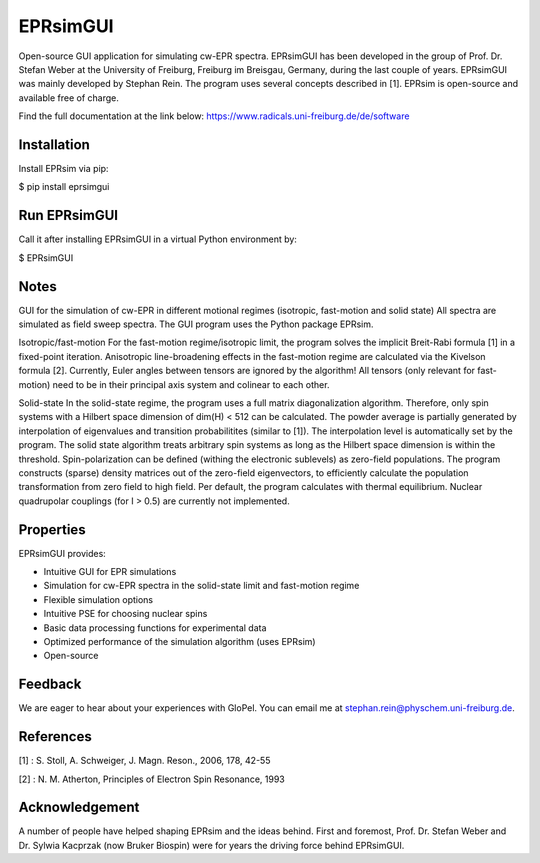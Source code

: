 EPRsimGUI
=========
Open-source GUI application for simulating cw-EPR spectra. 
EPRsimGUI has been developed in the group of Prof. Dr. Stefan Weber at the University of Freiburg,
Freiburg im Breisgau, Germany, during the last couple of years. EPRsimGUI was mainly developed by Stephan Rein. The program uses several concepts described in [1].
EPRsim is open-source and available free of charge.

Find the full documentation at the link below:
https://www.radicals.uni-freiburg.de/de/software


Installation
------------

Install EPRsim via pip:

$ pip install eprsimgui


Run EPRsimGUI
-------------

Call it after installing EPRsimGUI in a virtual Python environment by:

$ EPRsimGUI



Notes
------

GUI for the simulation of cw-EPR in different motional regimes
(isotropic, fast-motion and solid state)
All spectra are simulated as field sweep spectra.
The GUI program uses the Python package EPRsim.

Isotropic/fast-motion
For the fast-motion regime/isotropic limit, the program solves
the implicit Breit-Rabi formula [1] in a fixed-point iteration.
Anisotropic line-broadening effects in the fast-motion regime
are calculated via the Kivelson formula [2].
Currently, Euler angles between tensors are ignored by the algorithm!
All tensors (only relevant for fast-motion) need to be in their principal
axis system and colinear to each other.

Solid-state
In the solid-state regime, the program uses a full matrix diagonalization
algorithm. Therefore, only spin systems with a Hilbert space
dimension of dim(H) < 512 can be calculated.
The powder average is partially generated by interpolation
of eigenvalues and transition probabilitites (similar to [1]).
The interpolation level is automatically set by the program.
The solid state algorithm treats arbitrary spin systems as long
as the Hilbert space dimension is within the threshold.
Spin-polarization can be defined (withing the electronic sublevels)
as zero-field populations. The program constructs (sparse) density matrices
out of the zero-field eigenvectors, to efficiently calculate the population
transformation from zero field to high field.
Per default, the program calculates
with thermal equilibrium. Nuclear quadrupolar couplings (for I > 0.5)
are currently not implemented.



Properties
----------

EPRsimGUI provides:

- Intuitive GUI for EPR simulations
- Simulation for cw-EPR spectra in the solid-state limit and fast-motion regime
- Flexible simulation options
- Intuitive PSE for choosing nuclear spins
- Basic data processing functions for experimental data
- Optimized performance of the simulation algorithm (uses EPRsim)
- Open-source


Feedback
--------

We are eager to hear about your experiences with GloPel. You can
email me at stephan.rein@physchem.uni-freiburg.de.  


References
----------

[1] : S. Stoll, A. Schweiger, J. Magn. Reson., 2006, 178, 42-55

[2] : N. M. Atherton, Principles of Electron Spin Resonance, 1993


Acknowledgement
---------------

A number of people have helped shaping EPRsim and the ideas behind.
First and foremost, Prof. Dr. Stefan Weber and Dr. Sylwia Kacprzak (now Bruker Biospin)
were for years the driving force behind EPRsimGUI.
